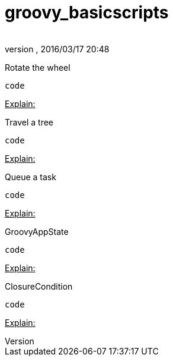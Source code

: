 = groovy_basicscripts
:author: 
:revnumber: 
:revdate: 2016/03/17 20:48
:relfileprefix: ../../
:imagesdir: ../..
ifdef::env-github,env-browser[:outfilesuffix: .adoc]


Rotate the wheel


[source,java]
----
code
----

+++<u>Explain:</u>+++


Travel a tree


[source,java]
----
code
----

+++<u>Explain:</u>+++


Queue a task


[source,java]
----
code
----

+++<u>Explain:</u>+++


GroovyAppState


[source,java]
----
code
----

+++<u>Explain:</u>+++


ClosureCondition


[source,java]
----
code
----

+++<u>Explain:</u>+++

